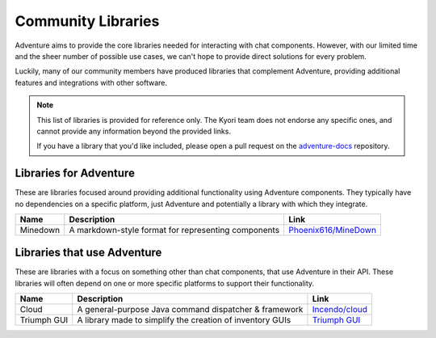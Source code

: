 ===================
Community Libraries
===================

Adventure aims to provide the core libraries needed for interacting with chat components. However, with 
our limited time and the sheer number of possible use cases, we can't hope to provide direct solutions for every problem. 

Luckily, many of our community members have produced libraries that complement Adventure, providing additional features and integrations with other software.

.. note::
    This list of libraries is provided for reference only. The Kyori team does not endorse any specific ones, and cannot provide any information beyond the provided links.

    If you have a library that you'd like included, please open a pull request on the `adventure-docs <https://github.com/KyoriPowered/adventure-docs/>`_ repository.


Libraries for Adventure
-----------------------

These are libraries focused around providing additional functionality using Adventure components. 
They typically have no dependencies on a specific platform, just Adventure and potentially a library with which they integrate.

.. Elements in this table should be alphabetized

======== =================================================== ====================================================================================
Name     Description                                         Link
======== =================================================== ====================================================================================
Minedown A markdown-style format for representing components `Phoenix616/MineDown <https://github.com/Phoenix616/MineDown/tree/kyori-adventure>`_
======== =================================================== ====================================================================================

Libraries that use Adventure
----------------------------

These are libraries with a focus on something other than chat components, that use Adventure in their API. 
These libraries will often depend on one or more specific platforms to support their functionality.

.. Elements in this table should be alphabetized

=========== ========================================================= ===================================================
Name        Description                                               Link
=========== ========================================================= ===================================================
Cloud       A general-purpose Java command dispatcher & framework     `Incendo/cloud <https://github.com/Incendo/cloud>`_
Triumph GUI A library made to simplify the creation of inventory GUIs `Triumph GUI <https://mf.mattstudios.me/triumph-gui/introduction>`_
=========== ========================================================= ===================================================